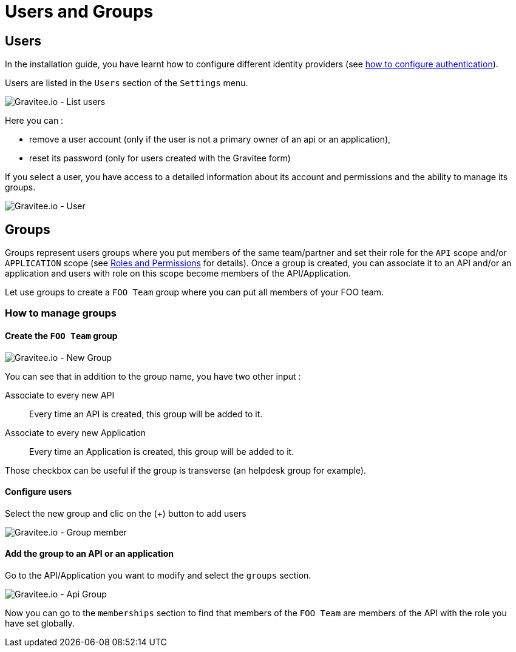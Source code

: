 :page-sidebar: apim_1_x_sidebar
:page-permalink: apim/1.x/apim_adminguide_users_and_groups.html
:page-folder: apim/user-guide/admin
:page-description: Gravitee.io API Management - Admin Guide - Users and Groups
:page-keywords: Gravitee.io, API Platform, API Management, API Gateway, oauth2, openid, documentation, manual, guide, reference, api
:page-layout: apim1x

[[gravitee-admin-guide]]
= Users and Groups

== Users

In the installation guide, you have learnt how to configure different identity providers (see link:/apim/1.x/apim_installguide_management_api_configuration.html#authentication_type[how to configure authentication]).

Users are listed in the `Users` section of the `Settings` menu.

image::apim/1.x/adminguide/usersgroups-users.png[Gravitee.io - List users]

Here you can :

 * remove a user account (only if the user is not a primary owner of an api or an application),
 * reset its password (only for users created with the Gravitee form)

If you select a user, you have access to a detailed information about its account and permissions and the ability to manage its groups.

image::apim/1.x/adminguide/usersgroups-user.png[Gravitee.io - User]

== Groups

Groups represent users groups where you put members of the same team/partner and set their role for the `API` scope and/or `APPLICATION` scope (see link:/apim/1.x/apim_adminguide_roles_and_permissions.html[Roles and Permissions] for details).
Once a group is created, you can associate it to an API and/or an application and users with role on this scope become members of the API/Application.

Let use groups to create a `FOO Team` group where you can put all members of your FOO team.

=== How to manage groups
==== Create the `FOO Team` group

image::apim/1.x/adminguide/usersgroups-newgroup.png[Gravitee.io - New Group]

You can see that in addition to the group name, you have two other input :

Associate to every new API::
Every time an API is created, this group will be added to it.

Associate to every new Application::
Every time an Application is created, this group will be added to it.

Those checkbox can be useful if the group is transverse (an helpdesk group for example).

==== Configure users

Select the new group and clic on the (+) button to add users

image::apim/1.x/adminguide/usersgroups-groupmembers.png[Gravitee.io - Group member]

==== Add the group to an API or an application

Go to the API/Application you want to modify and select the `groups` section.

image::apim/1.x/adminguide/usersgroups-apigroups.png[Gravitee.io - Api Group]

Now you can go to the `memberships` section to find that members of the `FOO Team` are members of the API with the role you have set globally.
